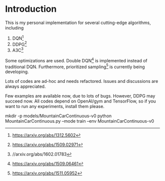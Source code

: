* Introduction

This is my personal implementation for several cutting-edge algorithms, including
1. DQN[fn::https://arxiv.org/abs/1312.5602]
2. DDPG[fn::https://arxiv.org/abs/1509.02971]
3. A3C[fn:https://arxiv.org/abs/1602.01783]

Some optimizations are used. Double DQN[fn::https://arxiv.org/abs/1509.06461] is implemented instead of traditional DQN.
Furthermore, prioritized sampling[fn::https://arxiv.org/abs/1511.05952] is currently being developing.

Lots of codes are ad-hoc and needs refactored. Issues and discussions are always appreciated.

# Tests

Few examples are available now, due to lots of bugs. However, DDPG may succeed now. All codes depend on OpenAI/gym and TensorFlow, so if you want to run any experiments, install them please.

    mkdir -p models/MountainCarContinuous-v0
    python MountainCarContinuous.py --mode train --env MountainCarContinuous-v0
